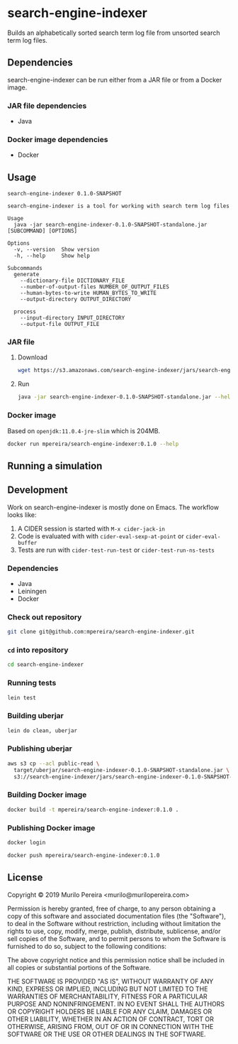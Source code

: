 * search-engine-indexer
  :PROPERTIES:
  :header-args:bash: :session search_engine_indexer.sh :results none :exports code
  :END:

  Builds an alphabetically sorted search term log file from unsorted search term
  log files.

** Dependencies
   search-engine-indexer can be run either from a JAR file or from a Docker
   image.

*** JAR file dependencies
    - Java

*** Docker image dependencies
    - Docker

** Usage
   #+begin_src text
   search-engine-indexer 0.1.0-SNAPSHOT

   search-engine-indexer is a tool for working with search term log files

   Usage
     java -jar search-engine-indexer-0.1.0-SNAPSHOT-standalone.jar [SUBCOMMAND] [OPTIONS]

   Options
     -v, --version  Show version
     -h, --help     Show help

   Subcommands
     generate
       --dictionary-file DICTIONARY_FILE
       --number-of-output-files NUMBER_OF_OUTPUT_FILES
       --human-bytes-to-write HUMAN_BYTES_TO_WRITE
       --output-directory OUTPUT_DIRECTORY

     process
       --input-directory INPUT_DIRECTORY
       --output-file OUTPUT_FILE
   #+end_src

*** JAR file
**** Download
    #+begin_src bash
    wget https://s3.amazonaws.com/search-engine-indexer/jars/search-engine-indexer-0.1.0-SNAPSHOT-standalone.jar
    #+end_src

**** Run
    #+begin_src bash
    java -jar search-engine-indexer-0.1.0-SNAPSHOT-standalone.jar --help
    #+end_src

*** Docker image
    Based on =openjdk:11.0.4-jre-slim= which is 204MB.

    #+begin_src bash
    docker run mpereira/search-engine-indexer:0.1.0 --help
    #+end_src

** Running a simulation

** Development
   Work on search-engine-indexer is mostly done on Emacs. The workflow looks
   like:
   1. A CIDER session is started with =M-x cider-jack-in=
   2. Code is evaluated with with =cider-eval-sexp-at-point= or
      =cider-eval-buffer=
   3. Tests are run with =cider-test-run-test= or =cider-test-run-ns-tests=

*** Dependencies
    - Java
    - Leiningen
    - Docker

*** Check out repository
    #+begin_src bash
    git clone git@github.com:mpereira/search-engine-indexer.git
    #+end_src

*** ~cd~ into repository
    #+begin_src bash
    cd search-engine-indexer
    #+end_src

*** Running tests
    #+begin_src bash
    lein test
    #+end_src

*** Building uberjar
    #+begin_src bash
    lein do clean, uberjar
    #+end_src

*** Publishing uberjar
    #+begin_src bash
    aws s3 cp --acl public-read \
      target/uberjar/search-engine-indexer-0.1.0-SNAPSHOT-standalone.jar \
      s3://search-engine-indexer/jars/search-engine-indexer-0.1.0-SNAPSHOT-standalone.jar
    #+end_src

*** Building Docker image
    #+begin_src bash
    docker build -t mpereira/search-engine-indexer:0.1.0 .
    #+end_src

*** Publishing Docker image
    #+begin_src bash
    docker login
    #+end_src

    #+begin_src bash
    docker push mpereira/search-engine-indexer:0.1.0
    #+end_src

** License
   Copyright © 2019 Murilo Pereira <murilo@murilopereira.com>

   Permission is hereby granted, free of charge, to any person obtaining a copy
   of this software and associated documentation files (the "Software"), to deal
   in the Software without restriction, including without limitation the rights
   to use, copy, modify, merge, publish, distribute, sublicense, and/or sell
   copies of the Software, and to permit persons to whom the Software is
   furnished to do so, subject to the following conditions:

   The above copyright notice and this permission notice shall be included in
   all copies or substantial portions of the Software.

   THE SOFTWARE IS PROVIDED "AS IS", WITHOUT WARRANTY OF ANY KIND, EXPRESS OR
   IMPLIED, INCLUDING BUT NOT LIMITED TO THE WARRANTIES OF MERCHANTABILITY,
   FITNESS FOR A PARTICULAR PURPOSE AND NONINFRINGEMENT. IN NO EVENT SHALL THE
   AUTHORS OR COPYRIGHT HOLDERS BE LIABLE FOR ANY CLAIM, DAMAGES OR OTHER
   LIABILITY, WHETHER IN AN ACTION OF CONTRACT, TORT OR OTHERWISE, ARISING FROM,
   OUT OF OR IN CONNECTION WITH THE SOFTWARE OR THE USE OR OTHER DEALINGS IN THE
   SOFTWARE.
